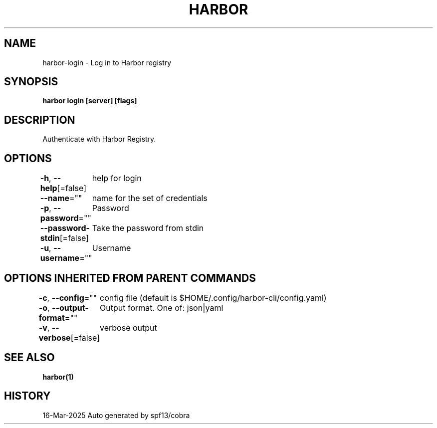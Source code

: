 .nh
.TH "HARBOR" "1" "Mar 2025" "Habor Community" "Harbor User Mannuals"

.SH NAME
harbor-login - Log in to Harbor registry


.SH SYNOPSIS
\fBharbor login [server] [flags]\fP


.SH DESCRIPTION
Authenticate with Harbor Registry.


.SH OPTIONS
\fB-h\fP, \fB--help\fP[=false]
	help for login

.PP
\fB--name\fP=""
	name for the set of credentials

.PP
\fB-p\fP, \fB--password\fP=""
	Password

.PP
\fB--password-stdin\fP[=false]
	Take the password from stdin

.PP
\fB-u\fP, \fB--username\fP=""
	Username


.SH OPTIONS INHERITED FROM PARENT COMMANDS
\fB-c\fP, \fB--config\fP=""
	config file (default is $HOME/.config/harbor-cli/config.yaml)

.PP
\fB-o\fP, \fB--output-format\fP=""
	Output format. One of: json|yaml

.PP
\fB-v\fP, \fB--verbose\fP[=false]
	verbose output


.SH SEE ALSO
\fBharbor(1)\fP


.SH HISTORY
16-Mar-2025 Auto generated by spf13/cobra
